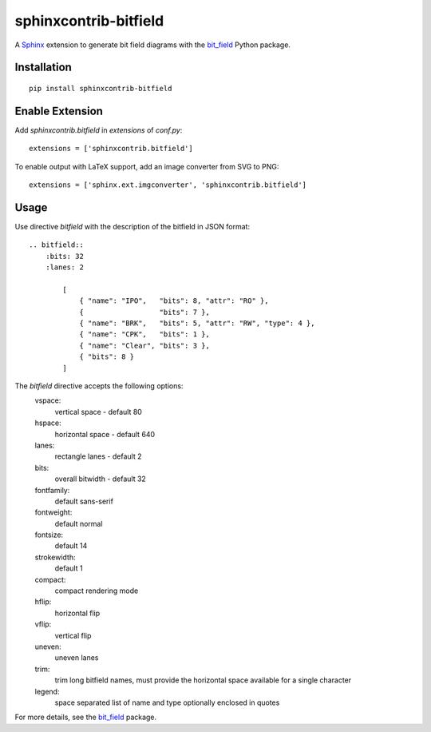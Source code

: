 sphinxcontrib-bitfield
======================

A `Sphinx <https://www.sphinx-doc.org/en/master/>`_ extension to generate bit field diagrams with
the `bit_field <https://github.com/Arth-ur/bitfield>`_ Python package.

Installation
------------

::

    pip install sphinxcontrib-bitfield


Enable Extension
-----------------

Add `sphinxcontrib.bitfield` in `extensions` of `conf.py`::

    extensions = ['sphinxcontrib.bitfield']


To enable output with LaTeX support, add an image converter from SVG to PNG:

::

    extensions = ['sphinx.ext.imgconverter', 'sphinxcontrib.bitfield']


Usage
-----
Use directive `bitfield` with the description of the bitfield in JSON format::

    .. bitfield::
        :bits: 32
        :lanes: 2

            [
                { "name": "IPO",   "bits": 8, "attr": "RO" },
                {                  "bits": 7 },
                { "name": "BRK",   "bits": 5, "attr": "RW", "type": 4 },
                { "name": "CPK",   "bits": 1 },
                { "name": "Clear", "bits": 3 },
                { "bits": 8 }
            ]

.. image:: https://raw.githubusercontent.com/Arth-ur/bitfield/master/bit_field/test/alpha.svg?sanitize=true

The `bitfield` directive accepts the following options:
    vspace:
        vertical space - default 80
    hspace:
        horizontal space - default 640
    lanes:
        rectangle lanes - default 2
    bits:
        overall bitwidth - default 32
    fontfamily:
        default sans-serif
    fontweight:
        default normal
    fontsize:
        default 14
    strokewidth:
        default 1
    compact:
        compact rendering mode
    hflip:
        horizontal flip
    vflip:
        vertical flip
    uneven:
        uneven lanes
    trim:
        trim long bitfield names, must provide the horizontal space available for a single character
    legend:
        space separated list of name and type optionally enclosed in quotes

For more details, see the `bit_field <https://github.com/Arth-ur/bitfield>`_ package.
